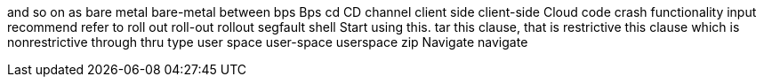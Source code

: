 and so on
as
bare metal
bare-metal
between
bps
Bps
cd
CD
channel
client side
client-side
Cloud
code
crash
functionality
input
recommend
refer to
roll out
roll-out
rollout
segfault
shell
Start using this.
tar
this clause, that is restrictive
this clause which is nonrestrictive
through
thru
type
user space
user-space
userspace
zip
Navigate
navigate
